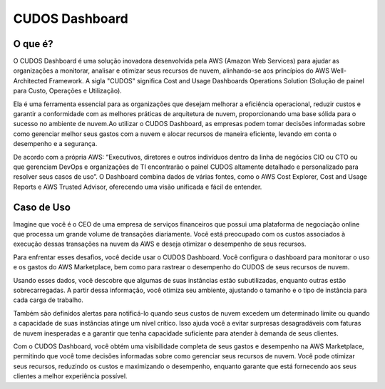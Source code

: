 ===============
CUDOS Dashboard
===============

O que é?
--------
O CUDOS Dashboard é uma solução inovadora desenvolvida pela AWS (Amazon Web Services) para ajudar as organizações a monitorar, analisar e otimizar seus recursos de nuvem, alinhando-se aos princípios do AWS Well-Architected Framework. A sigla "CUDOS" significa Cost and Usage Dashboards Operations Solution (Solução de painel para Custo, Operações e Utilização).

Ela é uma ferramenta essencial para as organizações que desejam melhorar a eficiência operacional, reduzir custos e garantir a conformidade com as melhores práticas de arquitetura de nuvem, proporcionando uma base sólida para o sucesso no ambiente de nuvem.Ao utilizar o CUDOS Dashboard, as empresas podem tomar decisões informadas sobre como gerenciar melhor seus gastos com a nuvem e alocar recursos de maneira eficiente, levando em conta o desempenho e a segurança.

De acordo com a própria AWS: “Executivos, diretores e outros indivíduos dentro da linha de negócios CIO ou CTO ou que gerenciam DevOps e organizações de TI encontrarão o painel CUDOS altamente detalhado e personalizado para resolver seus casos de uso”. O Dashboard combina dados de várias fontes, como o AWS Cost Explorer, Cost and Usage Reports e AWS Trusted Advisor, oferecendo uma visão unificada e fácil de entender.

Caso de Uso
-----------
Imagine que você é o CEO de uma empresa de serviços financeiros que possui uma plataforma de negociação online que processa um grande volume de transações diariamente. Você está preocupado com os custos associados à execução dessas transações na nuvem da AWS e deseja otimizar o desempenho de seus recursos.

Para enfrentar esses desafios, você decide usar o CUDOS Dashboard. Você configura o dashboard para monitorar o uso e os gastos do AWS Marketplace, bem como para rastrear o desempenho do CUDOS de seus recursos de nuvem. 

Usando esses dados, você descobre que algumas de suas instâncias estão subutilizadas, enquanto outras estão sobrecarregadas. A partir dessa informação, você otimiza seu ambiente, ajustando o tamanho e o tipo de instância para cada carga de trabalho.

Também são definidos alertas para notificá-lo quando seus custos de nuvem excedem um determinado limite ou quando a capacidade de suas instâncias atinge um nível crítico. Isso ajuda você a evitar surpresas desagradáveis com faturas de nuvem inesperadas e a garantir que tenha capacidade suficiente para atender à demanda de seus clientes.

Com o CUDOS Dashboard, você obtém uma visibilidade completa de seus gastos e desempenho na AWS Marketplace, permitindo que você tome decisões informadas sobre como gerenciar seus recursos de nuvem. Você pode otimizar seus recursos, reduzindo os custos e maximizando o desempenho, enquanto garante que está fornecendo aos seus clientes a melhor experiência possível.